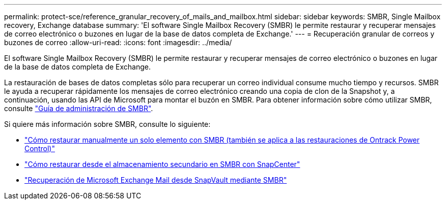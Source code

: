 ---
permalink: protect-sce/reference_granular_recovery_of_mails_and_mailbox.html 
sidebar: sidebar 
keywords: SMBR, Single Mailbox recovery, Exchange database 
summary: 'El software Single Mailbox Recovery (SMBR) le permite restaurar y recuperar mensajes de correo electrónico o buzones en lugar de la base de datos completa de Exchange.' 
---
= Recuperación granular de correos y buzones de correo
:allow-uri-read: 
:icons: font
:imagesdir: ../media/


[role="lead"]
El software Single Mailbox Recovery (SMBR) le permite restaurar y recuperar mensajes de correo electrónico o buzones en lugar de la base de datos completa de Exchange.

La restauración de bases de datos completas sólo para recuperar un correo individual consume mucho tiempo y recursos. SMBR le ayuda a recuperar rápidamente los mensajes de correo electrónico creando una copia de clon de la Snapshot y, a continuación, usando las API de Microsoft para montar el buzón en SMBR. Para obtener información sobre cómo utilizar SMBR, consulte https://library.netapp.com/ecm/ecm_download_file/ECMLP2871407["Guía de administración de SMBR"^].

Si quiere más información sobre SMBR, consulte lo siguiente:

* https://kb.netapp.com/Legacy/SMBR/How_to_manually_restore_a_single_item_with_SMBR["Cómo restaurar manualmente un solo elemento con SMBR (también se aplica a las restauraciones de Ontrack Power Control)"]
* https://kb.netapp.com/Advice_and_Troubleshooting/Data_Storage_Software/Single_Mailbox_Recovery_(SMBR)/How_to_restore_from_secondary_storage_in_SMBR_with_SnapCenter["Cómo restaurar desde el almacenamiento secundario en SMBR con SnapCenter"^]
* https://www.youtube.com/watch?v=fOMuaaXrreI&list=PLdXI3bZJEw7nofM6lN44eOe4aOSoryckg&index=3["Recuperación de Microsoft Exchange Mail desde SnapVault mediante SMBR"^]


